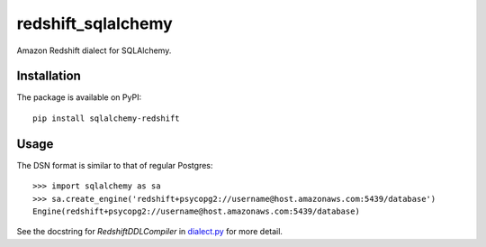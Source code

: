redshift_sqlalchemy
===================

.. image:: https://badges.gitter.im/Join%20Chat.svg
   :alt: Join the chat at https://gitter.im/graingert/redshift_sqlalchemy
   :target: https://gitter.im/graingert/redshift_sqlalchemy?utm_source=badge&utm_medium=badge&utm_campaign=pr-badge&utm_content=badge

Amazon Redshift dialect for SQLAlchemy.

.. image:: https://travis-ci.org/graingert/redshift_sqlalchemy.png?branch=master

Installation
------------

The package is available on PyPI::

    pip install sqlalchemy-redshift

Usage
-----
The DSN format is similar to that of regular Postgres::

    >>> import sqlalchemy as sa
    >>> sa.create_engine('redshift+psycopg2://username@host.amazonaws.com:5439/database')
    Engine(redshift+psycopg2://username@host.amazonaws.com:5439/database)

See the docstring for `RedshiftDDLCompiler` in
`dialect.py <redshift_sqlalchemy/dialect.py>`_ for more detail.
